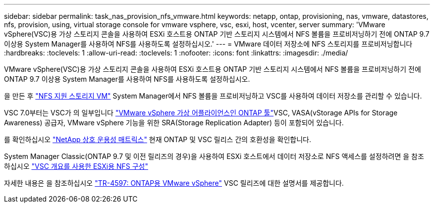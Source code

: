 ---
sidebar: sidebar 
permalink: task_nas_provision_nfs_vmware.html 
keywords: netapp, ontap, provisioning, nas, vmware, datastores, nfs, provision, using, virtual storage console for vmware vsphere, vsc, esxi, host, vcenter, server 
summary: 'VMware vSphere(VSC)용 가상 스토리지 콘솔을 사용하여 ESXi 호스트용 ONTAP 기반 스토리지 시스템에서 NFS 볼륨을 프로비저닝하기 전에 ONTAP 9.7 이상용 System Manager를 사용하여 NFS를 사용하도록 설정하십시오.' 
---
= VMware 데이터 저장소에 NFS 스토리지를 프로비저닝합니다
:hardbreaks:
:toclevels: 1
:allow-uri-read: 
:toclevels: 1
:nofooter: 
:icons: font
:linkattrs: 
:imagesdir: ./media/


[role="lead"]
VMware vSphere(VSC)용 가상 스토리지 콘솔을 사용하여 ESXi 호스트용 ONTAP 기반 스토리지 시스템에서 NFS 볼륨을 프로비저닝하기 전에 ONTAP 9.7 이상용 System Manager를 사용하여 NFS를 사용하도록 설정하십시오.

을 만든 후 link:task_nas_enable_linux_nfs.html["NFS 지원 스토리지 VM"] System Manager에서 NFS 볼륨을 프로비저닝하고 VSC를 사용하여 데이터 저장소를 관리할 수 있습니다.

VSC 7.0부터는 VSC가 의 일부입니다 https://docs.netapp.com/us-en/ontap-tools-vmware-vsphere/index.html["VMware vSphere 가상 어플라이언스인 ONTAP 툴"^]VSC, VASA(vStorage APIs for Storage Awareness) 공급자, VMware vSphere 기능을 위한 SRA(Storage Replication Adapter) 등이 포함되어 있습니다.

를 확인하십시오 https://imt.netapp.com/matrix/["NetApp 상호 운용성 매트릭스"^] 현재 ONTAP 및 VSC 릴리스 간의 호환성을 확인합니다.

System Manager Classic(ONTAP 9.7 및 이전 릴리즈의 경우)을 사용하여 ESXi 호스트에서 데이터 저장소로 NFS 액세스를 설정하려면 을 참조하십시오 https://docs.netapp.com/us-en/ontap-sm-classic/nfs-config-esxi/index.html["VSC 개요를 사용한 ESXi용 NFS 구성"^]

자세한 내용은 을 참조하십시오 https://docs.netapp.com/us-en/netapp-solutions/virtualization/vsphere_ontap_ontap_for_vsphere.html["TR-4597: ONTAP용 VMware vSphere"^] VSC 릴리즈에 대한 설명서를 제공합니다.
